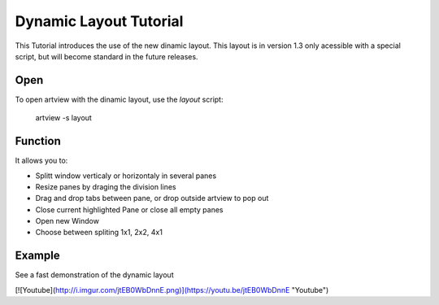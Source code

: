 
Dynamic Layout Tutorial
=======================

This Tutorial introduces the use of the new dinamic layout. This layout is in version 1.3 only acessible with a special script, but will become standard in the future releases.


Open
----

To open artview with the dinamic layout, use the *layout* script:

    artview -s layout


Function
--------

It allows you to:

- Splitt window verticaly or horizontaly in several panes
- Resize panes by draging the division lines
- Drag and drop tabs between pane, or drop outside artview to pop out
- Close current highlighted Pane or close all empty panes
- Open new Window
- Choose between spliting 1x1, 2x2, 4x1


Example
-------

See a fast demonstration of the dynamic layout

[![Youtube](http://i.imgur.com/jtEB0WbDnnE.png)](https://youtu.be/jtEB0WbDnnE "Youtube")





